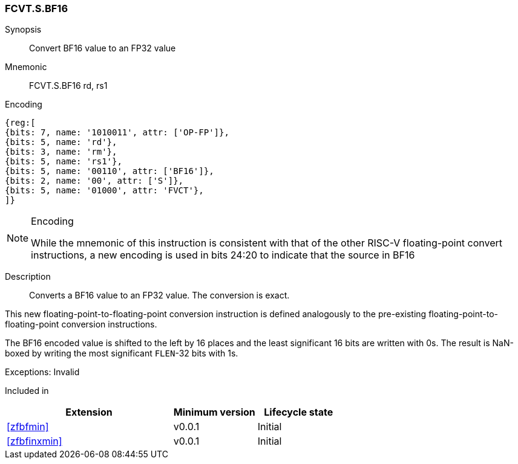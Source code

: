 [[insns-fcvt.s.bf16, Convert BF16 to FP32]]
=== FCVT.S.BF16

Synopsis::
Convert BF16 value to an FP32 value

Mnemonic::
FCVT.S.BF16 rd, rs1

Encoding::
[wavedrom, , svg]
....
{reg:[
{bits: 7, name: '1010011', attr: ['OP-FP']},
{bits: 5, name: 'rd'},
{bits: 3, name: 'rm'},
{bits: 5, name: 'rs1'},
{bits: 5, name: '00110', attr: ['BF16']},
{bits: 2, name: '00', attr: ['S']},
{bits: 5, name: '01000', attr: 'FVCT'},
]}
....

[NOTE]
====
.Encoding
While the mnemonic of this instruction is consistent with that of the other RISC-V floating-point
convert instructions, a new encoding is
used in bits 24:20 to indicate that the source in BF16
====


Description:: 
Converts a BF16 value to an FP32 value. The conversion is exact.

This new floating-point-to-floating-point conversion instruction is defined analogously to the
pre-existing floating-point-to-floating-point conversion instructions.

The BF16 encoded value is shifted to the left by 16 places and the least significant 16 bits are
written with 0s. The result is NaN-boxed by writing the most significant `FLEN`-32 bits with 1s.

Exceptions: Invalid

// Operation::
// --
// --

Included in::
[%header,cols="4,2,2"]
|===
|Extension
|Minimum version
|Lifecycle state

| <<zfbfmin>>
| v0.0.1
| Initial
| <<zfbfinxmin>>
| v0.0.1
| Initial
|===


